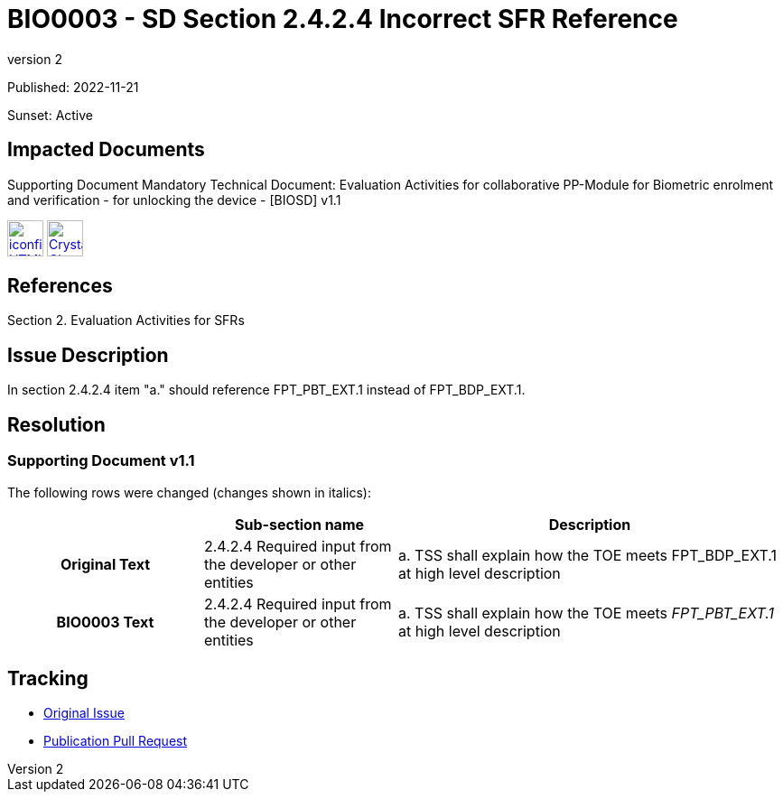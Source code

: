 = BIO0003 - SD Section 2.4.2.4 Incorrect SFR Reference
:showtitle:
:imagesdir: ../images
:icons: font
:revnumber: 2
:sunsetdate: Active
:pubdate: 2022-11-21
:linkattrs:

:iTC-longname: Biometrics Security
:iTC-shortname: BIO-iTC
:iTC-email: isec-itc-bio@ipa.go.jp
:iTC-website: https://biometricitc.github.io/
:iTC-GitHub: https://github.com/biometricITC/cPP-biometrics

Published: {pubdate}

Sunset: {sunsetdate}

== Impacted Documents
Supporting Document Mandatory Technical Document: Evaluation Activities for collaborative PP-Module for Biometric enrolment and verification - for unlocking the device - [BIOSD] v1.1 

image:iconfinder_HTML_Logo_65687.png[link=/v1.1/release/SD-BIO-v1.1.html,40,]
image:Crystal_Clear_mimetype_pdf.png[link=/v1.1/release/SD-BIO-v1.1.pdf,40,]

== References
Section 2. Evaluation Activities for SFRs

== Issue Description
In section 2.4.2.4 item "a." should reference FPT_PBT_EXT.1 instead of FPT_BDP_EXT.1.

== Resolution
=== Supporting Document v1.1
The following rows were changed (changes shown in italics):

[cols=".^1h,.^1,.^2",options="header"]
|===

|
|Sub-section name
|Description

|Original Text
|2.4.2.4 Required input from the developer or other entities
|a. TSS shall explain how the TOE meets FPT_BDP_EXT.1 at high level description

|BIO0003 Text
|2.4.2.4 Required input from the developer or other entities
|a. TSS shall explain how the TOE meets _FPT_PBT_EXT.1_ at high level description

|===

== Tracking
* {iTC-GitHub}/issues/399[Original Issue]
* {iTC-GitHub}/pull/400[Publication Pull Request]
